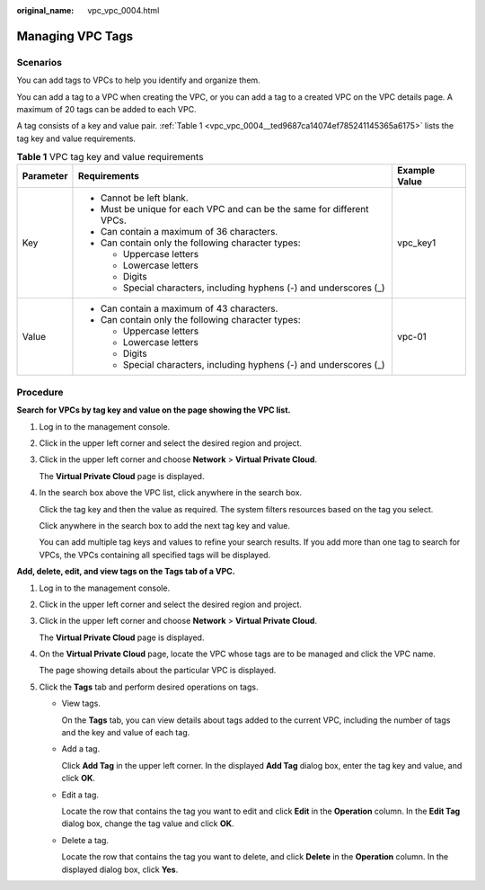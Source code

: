 :original_name: vpc_vpc_0004.html

.. _vpc_vpc_0004:

Managing VPC Tags
=================

Scenarios
---------

You can add tags to VPCs to help you identify and organize them.

You can add a tag to a VPC when creating the VPC, or you can add a tag to a created VPC on the VPC details page. A maximum of 20 tags can be added to each VPC.

A tag consists of a key and value pair. :ref:`Table 1 <vpc_vpc_0004__ted9687ca14074ef785241145365a6175>` lists the tag key and value requirements.

.. _vpc_vpc_0004__ted9687ca14074ef785241145365a6175:

.. table:: **Table 1** VPC tag key and value requirements

   +-----------------------+------------------------------------------------------------------------+-----------------------+
   | Parameter             | Requirements                                                           | Example Value         |
   +=======================+========================================================================+=======================+
   | Key                   | -  Cannot be left blank.                                               | vpc_key1              |
   |                       | -  Must be unique for each VPC and can be the same for different VPCs. |                       |
   |                       | -  Can contain a maximum of 36 characters.                             |                       |
   |                       | -  Can contain only the following character types:                     |                       |
   |                       |                                                                        |                       |
   |                       |    -  Uppercase letters                                                |                       |
   |                       |    -  Lowercase letters                                                |                       |
   |                       |    -  Digits                                                           |                       |
   |                       |    -  Special characters, including hyphens (-) and underscores (_)    |                       |
   +-----------------------+------------------------------------------------------------------------+-----------------------+
   | Value                 | -  Can contain a maximum of 43 characters.                             | vpc-01                |
   |                       | -  Can contain only the following character types:                     |                       |
   |                       |                                                                        |                       |
   |                       |    -  Uppercase letters                                                |                       |
   |                       |    -  Lowercase letters                                                |                       |
   |                       |    -  Digits                                                           |                       |
   |                       |    -  Special characters, including hyphens (-) and underscores (_)    |                       |
   +-----------------------+------------------------------------------------------------------------+-----------------------+

Procedure
---------

**Search for VPCs by tag key and value on the page showing the VPC list.**

#. Log in to the management console.

#. Click |image1| in the upper left corner and select the desired region and project.

#. Click |image2| in the upper left corner and choose **Network** > **Virtual Private Cloud**.

   The **Virtual Private Cloud** page is displayed.

#. In the search box above the VPC list, click anywhere in the search box.

   Click the tag key and then the value as required. The system filters resources based on the tag you select.

   Click anywhere in the search box to add the next tag key and value.

   You can add multiple tag keys and values to refine your search results. If you add more than one tag to search for VPCs, the VPCs containing all specified tags will be displayed.

**Add, delete, edit, and view tags on the Tags tab of a VPC.**

#. Log in to the management console.

#. Click |image3| in the upper left corner and select the desired region and project.

#. Click |image4| in the upper left corner and choose **Network** > **Virtual Private Cloud**.

   The **Virtual Private Cloud** page is displayed.

#. On the **Virtual Private Cloud** page, locate the VPC whose tags are to be managed and click the VPC name.

   The page showing details about the particular VPC is displayed.

#. Click the **Tags** tab and perform desired operations on tags.

   -  View tags.

      On the **Tags** tab, you can view details about tags added to the current VPC, including the number of tags and the key and value of each tag.

   -  Add a tag.

      Click **Add Tag** in the upper left corner. In the displayed **Add Tag** dialog box, enter the tag key and value, and click **OK**.

   -  Edit a tag.

      Locate the row that contains the tag you want to edit and click **Edit** in the **Operation** column. In the **Edit Tag** dialog box, change the tag value and click **OK**.

   -  Delete a tag.

      Locate the row that contains the tag you want to delete, and click **Delete** in the **Operation** column. In the displayed dialog box, click **Yes**.

.. |image1| image:: /_static/images/en-us_image_0141273034.png
.. |image2| image:: /_static/images/en-us_image_0000001627052380.png
.. |image3| image:: /_static/images/en-us_image_0141273034.png
.. |image4| image:: /_static/images/en-us_image_0000001675373913.png
